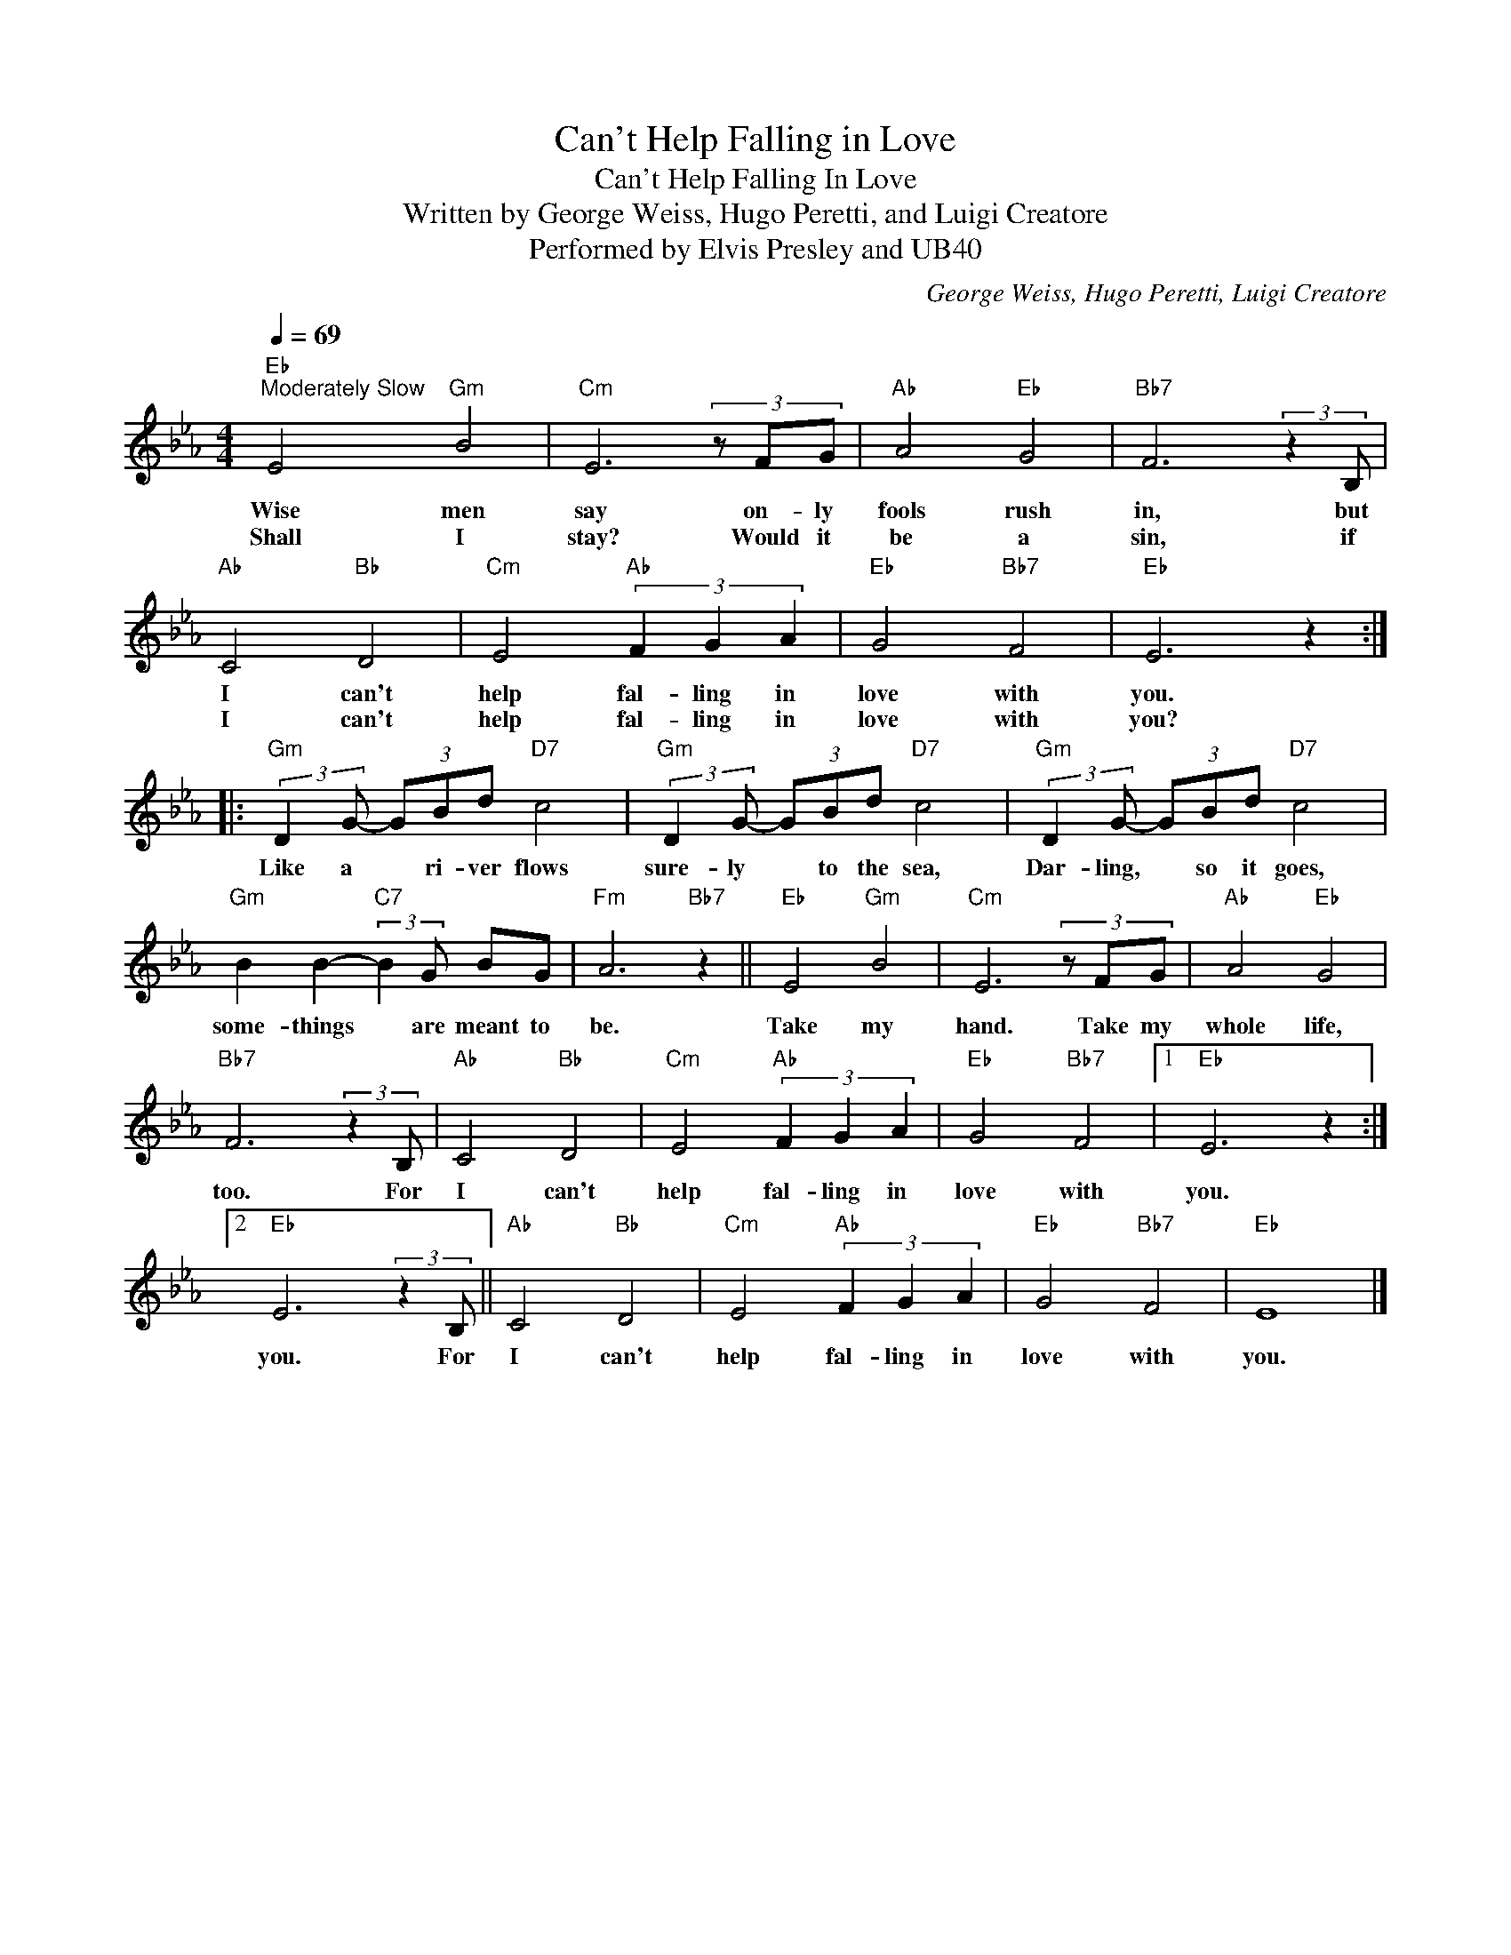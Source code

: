 X:1
T:Can't Help Falling in Love
T:Can't Help Falling In Love
T:Written by George Weiss, Hugo Peretti, and Luigi Creatore 
T: Performed by Elvis Presley and UB40
C:George Weiss, Hugo Peretti, Luigi Creatore
Z:All Rights Reserved
L:1/8
Q:1/4=69
M:4/4
K:Eb
V:1 treble 
V:1
"Eb""^Moderately Slow" E4"Gm" B4 |"Cm" E6 (3z FG |"Ab" A4"Eb" G4 |"Bb7" F6 (3:2:2z2 B, | %4
w: Wise men|say on- ly|fools rush|in, but|
w: Shall I|stay? Would it|be a|sin, if|
"Ab" C4"Bb" D4 |"Cm" E4"Ab" (3F2 G2 A2 |"Eb" G4"Bb7" F4 |"Eb" E6 z2 :: %8
w: I can't|help fal- ling in|love with|you.|
w: I can't|help fal- ling in|love with|you?|
"Gm" (3:2:2D2 G- (3GBd"D7" c4 |"Gm" (3:2:2D2 G- (3GBd"D7" c4 |"Gm" (3:2:2D2 G- (3GBd"D7" c4 | %11
w: Like a * ri- ver flows|sure- ly * to the sea,|Dar- ling, * so it goes,|
w: |||
"Gm" B2 B2-"C7" (3:2:2B2 G BG |"Fm" A6"Bb7" z2 ||"Eb" E4"Gm" B4 |"Cm" E6 (3z FG |"Ab" A4"Eb" G4 | %16
w: some- things * are meant to|be.|Take my|hand. Take my|whole life,|
w: |||||
"Bb7" F6 (3:2:2z2 B, |"Ab" C4"Bb" D4 |"Cm" E4"Ab" (3F2 G2 A2 |"Eb" G4"Bb7" F4 |1"Eb" E6 z2 :|2 %21
w: too. For|I can't|help fal- ling in|love with|you.|
w: |||||
"Eb" E6 (3:2:2z2 B, ||"Ab" C4"Bb" D4 |"Cm" E4"Ab" (3F2 G2 A2 |"Eb" G4"Bb7" F4 |"Eb" E8 |] %26
w: you. For|I can't|help fal- ling in|love with|you.|
w: |||||

